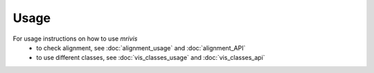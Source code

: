 ------
Usage
------

For usage instructions on how to use `mrivis`
 - to check alignment, see :doc:`alignment_usage` and :doc:`alignment_API`
 - to use different classes, see :doc:`vis_classes_usage` and :doc:`vis_classes_api`

